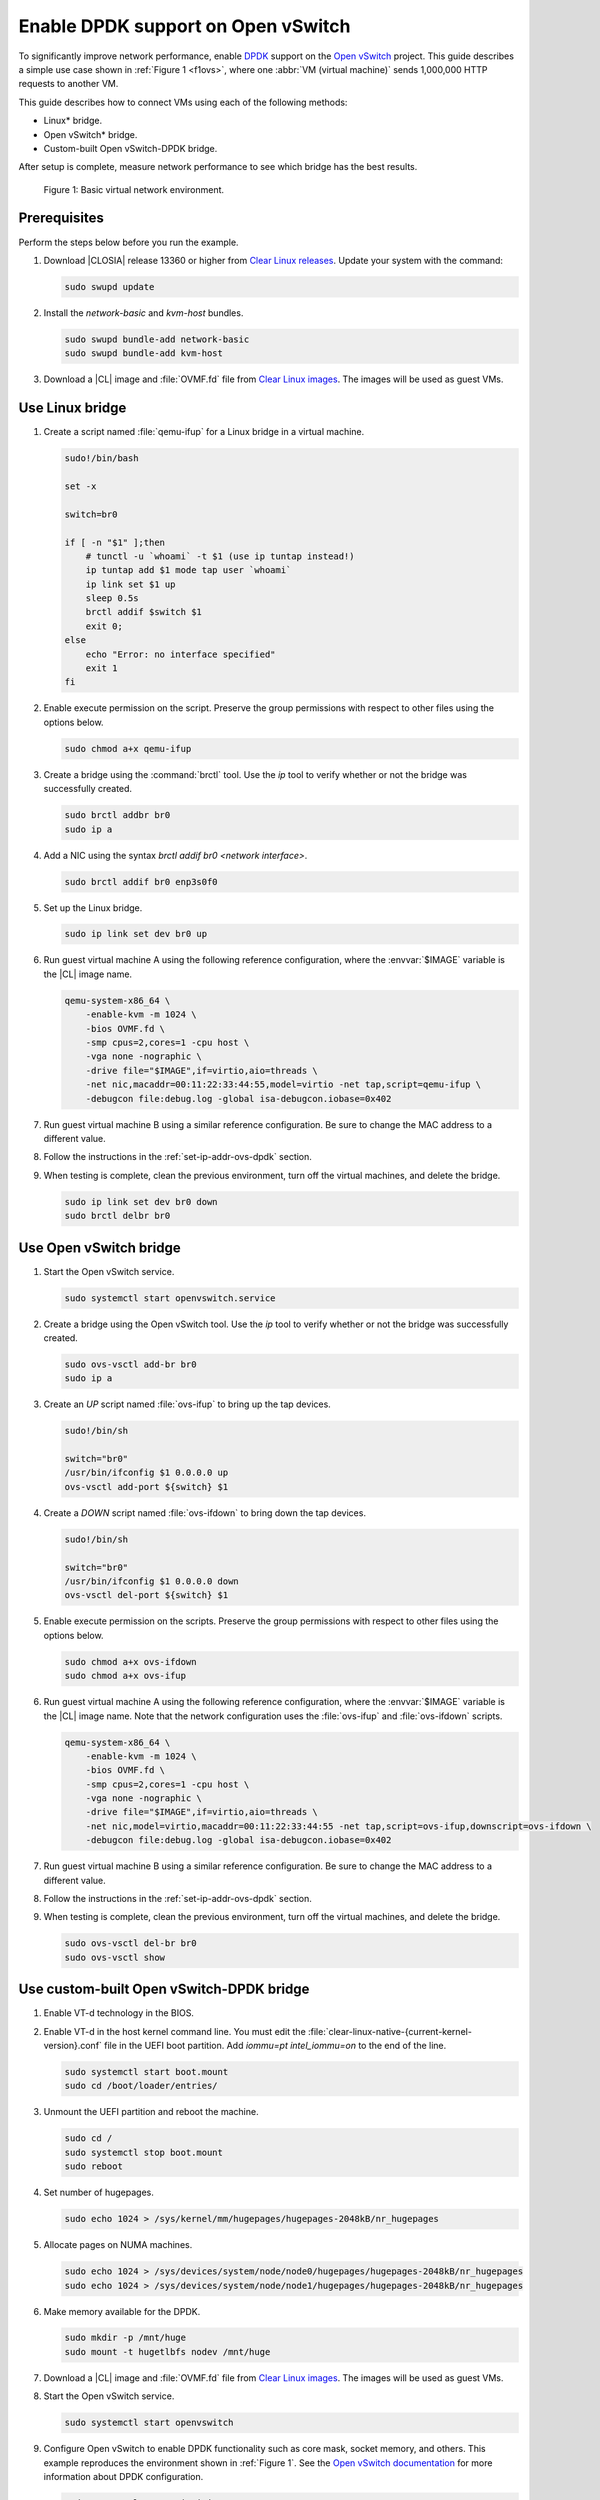 .. _ovs-dpdk:

Enable DPDK support on Open vSwitch
###################################

To significantly improve network performance, enable `DPDK`_ support on the
`Open vSwitch`_ project. This guide describes a simple use case shown in
:ref:`Figure 1 <f1ovs>`, where one :abbr:`VM (virtual machine)` sends 1,000,000 HTTP
requests to another VM.

This guide describes how to connect VMs using each of the following methods:

* Linux\* bridge.
* Open vSwitch\* bridge.
* Custom-built Open vSwitch-DPDK bridge.

After setup is complete, measure network performance to see which bridge has
the best results.

.. _f1ovs:

.. figure:: ./figures/use-case.png

   Figure 1: Basic virtual network environment.

Prerequisites
*************

Perform the steps below before you run the example.

#.  Download |CLOSIA| release 13360 or higher from `Clear Linux releases`_.
    Update your system with the command:

    .. code-block:: bash

       sudo swupd update

#.  Install the `network-basic` and `kvm-host` bundles.

    .. code-block:: bash

       sudo swupd bundle-add network-basic
       sudo swupd bundle-add kvm-host

#.  Download a |CL| image and :file:`OVMF.fd` file from
    `Clear Linux images`_. The images will be used as guest VMs.


Use Linux bridge
****************

#. Create a script named :file:`qemu-ifup` for a Linux bridge in a virtual
   machine.

   .. code-block:: bash

      sudo!/bin/bash

      set -x

      switch=br0

      if [ -n "$1" ];then
          # tunctl -u `whoami` -t $1 (use ip tuntap instead!)
          ip tuntap add $1 mode tap user `whoami`
          ip link set $1 up
          sleep 0.5s
          brctl addif $switch $1
          exit 0;
      else
          echo "Error: no interface specified"
          exit 1
      fi

#. Enable execute permission on the script. Preserve the group
   permissions with respect to other files using the options below.

   .. code-block:: bash

      sudo chmod a+x qemu-ifup

#. Create a bridge using the :command:`brctl` tool. Use the `ip` tool to
   verify whether or not the bridge was successfully created.

   .. code-block:: bash

      sudo brctl addbr br0
      sudo ip a

#. Add a NIC using the syntax `brctl addif br0 <network interface>`.

   .. code-block:: bash

      sudo brctl addif br0 enp3s0f0

#. Set up the Linux bridge.

   .. code-block:: bash

      sudo ip link set dev br0 up

#. Run guest virtual machine A using the following reference configuration,
   where the :envvar:`$IMAGE` variable is the |CL| image name.

   .. code-block:: bash

        qemu-system-x86_64 \
            -enable-kvm -m 1024 \
            -bios OVMF.fd \
            -smp cpus=2,cores=1 -cpu host \
            -vga none -nographic \
            -drive file="$IMAGE",if=virtio,aio=threads \
            -net nic,macaddr=00:11:22:33:44:55,model=virtio -net tap,script=qemu-ifup \
            -debugcon file:debug.log -global isa-debugcon.iobase=0x402

#. Run guest virtual machine B using a similar reference configuration. Be
   sure to change the MAC address to a different value.

#. Follow the instructions in the :ref:`set-ip-addr-ovs-dpdk` section.

#. When testing is complete, clean the previous environment, turn off the
   virtual machines, and delete the bridge.

   .. code-block:: bash

      sudo ip link set dev br0 down
      sudo brctl delbr br0

Use Open vSwitch bridge
***********************

#. Start the Open vSwitch service.

   .. code-block:: bash

      sudo systemctl start openvswitch.service

#. Create a bridge using the Open vSwitch tool. Use the `ip` tool to verify whether
   or not the bridge was successfully created.

   .. code-block:: bash

      sudo ovs-vsctl add-br br0
      sudo ip a

#. Create an `UP` script named :file:`ovs-ifup` to bring up the tap devices.

   .. code-block:: bash

      sudo!/bin/sh

      switch="br0"
      /usr/bin/ifconfig $1 0.0.0.0 up
      ovs-vsctl add-port ${switch} $1

#. Create a `DOWN` script named :file:`ovs-ifdown` to bring down the tap
   devices.

   .. code-block:: bash

      sudo!/bin/sh

      switch="br0"
      /usr/bin/ifconfig $1 0.0.0.0 down
      ovs-vsctl del-port ${switch} $1

#. Enable execute permission on the scripts. Preserve the group
   permissions with respect to other files using the options below.

   .. code-block:: bash

      sudo chmod a+x ovs-ifdown
      sudo chmod a+x ovs-ifup

#. Run guest virtual machine A using the following reference configuration,
   where the :envvar:`$IMAGE` variable is the |CL| image name. Note that
   the network configuration uses the :file:`ovs-ifup` and
   :file:`ovs-ifdown` scripts.

   .. code-block:: bash

        qemu-system-x86_64 \
            -enable-kvm -m 1024 \
            -bios OVMF.fd \
            -smp cpus=2,cores=1 -cpu host \
            -vga none -nographic \
            -drive file="$IMAGE",if=virtio,aio=threads \
            -net nic,model=virtio,macaddr=00:11:22:33:44:55 -net tap,script=ovs-ifup,downscript=ovs-ifdown \
            -debugcon file:debug.log -global isa-debugcon.iobase=0x402

#. Run guest virtual machine B using a similar reference configuration. Be
   sure to change the MAC address to a different value.

#. Follow the instructions in the :ref:`set-ip-addr-ovs-dpdk` section.

#. When testing is complete, clean the previous environment, turn off the virtual
   machines, and delete the bridge.

   .. code-block:: bash

      sudo ovs-vsctl del-br br0
      sudo ovs-vsctl show


Use custom-built Open vSwitch-DPDK bridge
*****************************************

#. Enable VT-d technology in the BIOS.

#. Enable VT-d in the host kernel command line. You must edit the
   :file:`clear-linux-native-{current-kernel-version}.conf` file in the
   UEFI boot partition. Add `iommu=pt intel_iommu=on` to the end of the
   line.

   .. code-block:: bash

      sudo systemctl start boot.mount
      sudo cd /boot/loader/entries/

#. Unmount the UEFI partition and reboot the machine.

   .. code-block:: bash

      sudo cd /
      sudo systemctl stop boot.mount
      sudo reboot

#. Set number of hugepages.

   .. code-block:: bash

      sudo echo 1024 > /sys/kernel/mm/hugepages/hugepages-2048kB/nr_hugepages

#. Allocate pages on NUMA machines.

   .. code-block:: bash

      sudo echo 1024 > /sys/devices/system/node/node0/hugepages/hugepages-2048kB/nr_hugepages
      sudo echo 1024 > /sys/devices/system/node/node1/hugepages/hugepages-2048kB/nr_hugepages

#. Make memory available for the DPDK.

   .. code-block:: bash

      sudo mkdir -p /mnt/huge
      sudo mount -t hugetlbfs nodev /mnt/huge

#. Download a |CL| image and :file:`OVMF.fd` file from
   `Clear Linux images`_. The images will be used as guest VMs.

#. Start the Open vSwitch service.

   .. code-block:: bash

      sudo systemctl start openvswitch

#. Configure Open vSwitch to enable DPDK functionality such as core
   mask, socket memory, and others. This example reproduces the environment
   shown in :ref:`Figure 1`. See the `Open vSwitch documentation`_ for more
   information about DPDK configuration.

   .. code-block:: bash

      sudo ovs-vsctl --no-wait init
      sudo ovs-vsctl --no-wait set Open_vSwitch . other_config:dpdk-lcore-mask=0x2
      sudo ovs-vsctl --no-wait set Open_vSwitch . other_config:dpdk-socket-mem=2048
      sudo ovs-vsctl --no-wait set Open_vSwitch . other_config:dpdk-init=true

#. Restart the Open vSwitch service to update the new DPDK configuration.

   .. code-block:: bash

      sudo systemctl restart openvswitch

#. Create a virtual bridge using Open vSwitch.

   .. code-block:: bash

      sudo ovs-vsctl add-br br0 -- set bridge br0 datapath_type=netdev

#. Add the vhost-dpdk ports to the bridge.

   .. code-block:: bash

      sudo ovs-vsctl add-port br0 vhost-user1 -- set Interface vhost-user1 type=dpdkvhostuser
      sudo ovs-vsctl add-port br0 vhost-user2 -- set Interface vhost-user2 type=dpdkvhostuser

#. Run guest virtual machine A using the following reference configuration,
   where the :envvar:`$IMAGE` variable is the |CL| image name.

   .. code-block:: bash

        qemu-system-x86_64 \
          -enable-kvm -m 1024 \
          -bios OVMF.fd \
          -smp 4 -cpu host \
          -vga none -nographic \
          -drive file="$IMAGE",if=virtio,aio=threads \
          -chardev socket,id=char1,path=/run/openvswitch/vhost-user1 \
          -netdev type=vhost-user,id=mynet1,chardev=char1,vhostforce \
          -device virtio-net-pci,mac=00:00:00:00:00:01,netdev=mynet1 \
          -object memory-backend-file,id=mem,size=1024M,mem-path=/dev/ hugepages,share=on \
          -numa node,memdev=mem -mem-prealloc \
          -debugcon file:debug.log -global isa-debugcon.iobase=0x402

#. Run guest virtual machine B using a similar reference configuration. Be
   sure to change the MAC address and port socket to different values.
   For example, use `vhost-user2` as a socket.

#. Follow the instructions in the :ref:`set-ip-addr-ovs-dpdk` section.



.. _set-ip-addr-ovs-dpdk:

Set IP address
**************

#. Set an IP address for virtual machine A.

   .. code-block:: bash

      sudo ip addr add dev enp0s2 10.0.0.5/24

#. Set an IP address for virtual machine B.

   .. code-block:: bash

      sudo ip addr add dev enp0s2 10.0.0.6/24

#. Check if there is communication between both virtual machines using the
   ping tool.

#. Verify the Apache\* service is running. If the httpd service is inactive,
   use the `start` command.

   .. code-block:: bash

      sudo systemctl status httpd.service
      sudo systemctl start httpd.service

#. Use Apache benchmarks to get information about the network performance
   between both virtual machines.

   .. code-block:: bash

      sudo ab -n 1000000 -c 100 http://10.0.0.6/


.. _DPDK: http://dpdk.org/
.. _Clear Linux releases: https://download.clearlinux.org/releases/
.. _Clear Linux images: https://download.clearlinux.org/image/
.. _Open vSwitch: http://openvswitch.org/
.. _Open vSwitch documentation: http://docs.openvswitch.org/en/latest/
